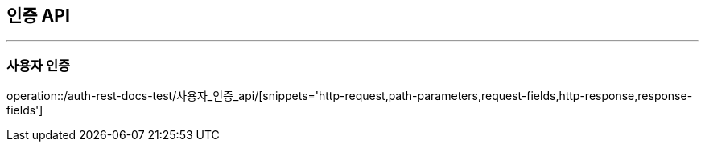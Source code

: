 [[Auth-API]]
== 인증 API

'''

=== 사용자 인증

operation::/auth-rest-docs-test/사용자_인증_api/[snippets='http-request,path-parameters,request-fields,http-response,response-fields']
